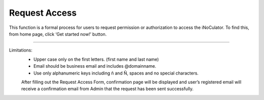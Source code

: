Request Access
===================================
This function is a formal process for users to request permission or authorization to
access the iNoCulator. To find this, from home page, click ‘Get started now!’ button. 

.. image:: images/request_access-home_page.png
    :alt: request_access-home_page
    :align: center

.. image:: images/request_access-sign_in_page2.png
    :alt: request_access-sign_in_page
    :align: center

.. image:: images/request_access_page2.png
    :alt: request_access_page
    :align: center


---------------------------------------------------------------------------------------

Limitations:
    - Upper case only on the first letters. (first name and last name)
    - Email should be business email and includes @domainname.
    - Use only alphanumeric keys including ñ and Ñ, spaces and no special characters.


    After filling out the Request Access Form, confirmation page will be displayed and user’s registered email will receive a confirmation email from Admin that the request has been sent successfully.

.. image:: images/request_access-confirmation_page2.png
    :alt: request_access-confirmation_page
    :align: center

.. image:: images/request_access-confirmation_message.png
    :alt: request_access-confirmation_message
    :align: center
